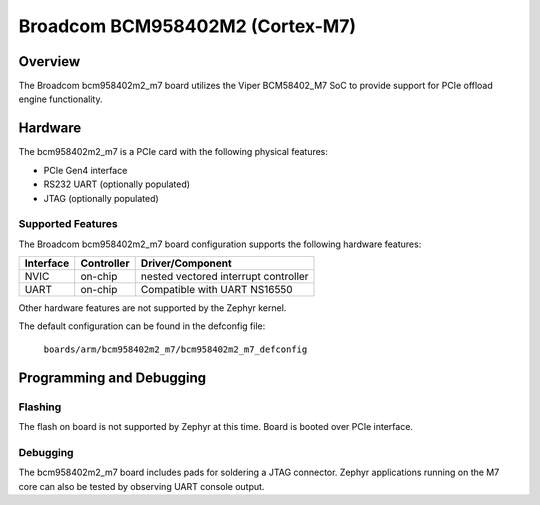 .. _bcm958402m2_m7:

Broadcom BCM958402M2 (Cortex-M7)
################################

Overview
********
The Broadcom bcm958402m2_m7 board utilizes the Viper BCM58402_M7 SoC to
provide support for PCIe offload engine functionality.

Hardware
********
The bcm958402m2_m7 is a PCIe card with the following physical features:

* PCIe Gen4 interface
* RS232 UART (optionally populated)
* JTAG (optionally populated)

Supported Features
==================
The Broadcom bcm958402m2_m7 board configuration supports the following
hardware features:

+-----------+------------+--------------------------------------+
| Interface | Controller | Driver/Component                     |
+===========+============+======================================+
| NVIC      | on-chip    | nested vectored interrupt controller |
+-----------+------------+--------------------------------------+
| UART      | on-chip    | Compatible with UART NS16550         |
+-----------+------------+--------------------------------------+

Other hardware features are not supported by the Zephyr kernel.

The default configuration can be found in the defconfig file:

        ``boards/arm/bcm958402m2_m7/bcm958402m2_m7_defconfig``

Programming and Debugging
*************************

Flashing
========

The flash on board is not supported by Zephyr at this time.
Board is booted over PCIe interface.

Debugging
=========
The bcm958402m2_m7 board includes pads for soldering a JTAG connector.
Zephyr applications running on the M7 core can also be tested
by observing UART console output.
